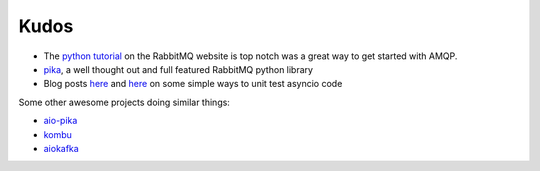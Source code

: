 Kudos
------

- The `python tutorial <https://www.rabbitmq.com/tutorials/tutorial-one-python.html>`_ on the RabbitMQ website is top notch was a great way to get started with AMQP.
- `pika <https://github.com/pika/pika>`_, a well thought out and full featured RabbitMQ python library
- Blog posts `here <https://blog.miguelgrinberg.com/post/unit-testing-asyncio-code>`_ and `here <http://jacobbridges.github.io/post/unit-testing-with-asyncio/>`_ on some simple ways to unit test asyncio code


Some other awesome projects doing similar things:

- `aio-pika <https://github.com/mosquito/aio-pika>`_
- `kombu <https://github.com/celery/kombu>`_
- `aiokafka <https://github.com/aio-libs/aiokafka>`_